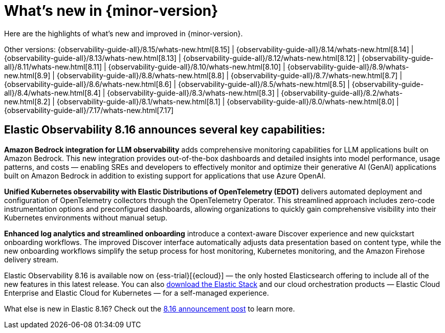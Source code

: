 [[whats-new]]
= What's new in {minor-version}

Here are the highlights of what's new and improved in {minor-version}.

Other versions:
{observability-guide-all}/8.15/whats-new.html[8.15] |
{observability-guide-all}/8.14/whats-new.html[8.14] |
{observability-guide-all}/8.13/whats-new.html[8.13] |
{observability-guide-all}/8.12/whats-new.html[8.12] |
{observability-guide-all}/8.11/whats-new.html[8.11] |
{observability-guide-all}/8.10/whats-new.html[8.10] |
{observability-guide-all}/8.9/whats-new.html[8.9] |
{observability-guide-all}/8.8/whats-new.html[8.8] |
{observability-guide-all}/8.7/whats-new.html[8.7] |
{observability-guide-all}/8.6/whats-new.html[8.6] |
{observability-guide-all}/8.5/whats-new.html[8.5] |
{observability-guide-all}/8.4/whats-new.html[8.4] |
{observability-guide-all}/8.3/whats-new.html[8.3] |
{observability-guide-all}/8.2/whats-new.html[8.2] |
{observability-guide-all}/8.1/whats-new.html[8.1] |
{observability-guide-all}/8.0/whats-new.html[8.0] |
{observability-guide-all}/7.17/whats-new.html[7.17]

// tag::whats-new[]

[discrete]
== Elastic Observability 8.16 announces several key capabilities:

**Amazon Bedrock integration for LLM observability**  adds comprehensive monitoring capabilities for LLM applications built on Amazon Bedrock. This new integration provides out-of-the-box dashboards and detailed insights into model performance, usage patterns, and costs — enabling SREs and developers to effectively monitor and optimize their generative AI (GenAI) applications built on Amazon Bedrock in addition to existing support for applications that use Azure OpenAI.

**Unified Kubernetes observability with Elastic Distributions of OpenTelemetry (EDOT)** delivers automated deployment and configuration of OpenTelemetry collectors through the OpenTelemetry Operator. This streamlined approach includes zero-code instrumentation options and preconfigured dashboards, allowing organizations to quickly gain comprehensive visibility into their Kubernetes environments without manual setup.

**Enhanced log analytics and streamlined onboarding** introduce a context-aware Discover experience and new quickstart onboarding workflows. The improved Discover interface automatically adjusts data presentation based on content type, while the new onboarding workflows simplify the setup process for host monitoring, Kubernetes monitoring, and the Amazon Firehose delivery stream.

Elastic Observability 8.16 is available now on {ess-trial}[{ecloud}] — the only hosted Elasticsearch offering to include all of the new features in this latest release. You can also https://www.elastic.co/downloads/[download the Elastic Stack] and our cloud orchestration products — Elastic Cloud Enterprise and Elastic Cloud for Kubernetes — for a self-managed experience.

What else is new in Elastic 8.16? Check out the https://www.elastic.co/blog/whats-new-elastic-8-16-0[8.16 announcement post] to learn more.

// end::whats-new[]
